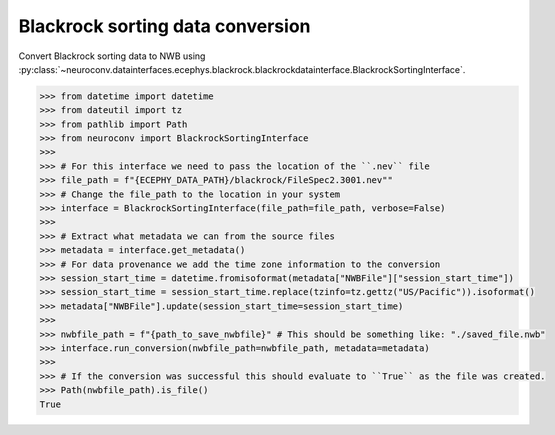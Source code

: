 Blackrock sorting data conversion
^^^^^^^^^^^^^^^^^^^^^^^^^^^^^^^^^

Convert Blackrock sorting data to NWB using :py:class:`~neuroconv.datainterfaces.ecephys.blackrock.blackrockdatainterface.BlackrockSortingInterface`.

.. code-block:: python

    >>> from datetime import datetime
    >>> from dateutil import tz
    >>> from pathlib import Path
    >>> from neuroconv import BlackrockSortingInterface
    >>>
    >>> # For this interface we need to pass the location of the ``.nev`` file
    >>> file_path = f"{ECEPHY_DATA_PATH}/blackrock/FileSpec2.3001.nev""
    >>> # Change the file_path to the location in your system
    >>> interface = BlackrockSortingInterface(file_path=file_path, verbose=False)
    >>>
    >>> # Extract what metadata we can from the source files
    >>> metadata = interface.get_metadata()
    >>> # For data provenance we add the time zone information to the conversion
    >>> session_start_time = datetime.fromisoformat(metadata["NWBFile"]["session_start_time"])
    >>> session_start_time = session_start_time.replace(tzinfo=tz.gettz("US/Pacific")).isoformat()
    >>> metadata["NWBFile"].update(session_start_time=session_start_time)
    >>>
    >>> nwbfile_path = f"{path_to_save_nwbfile}" # This should be something like: "./saved_file.nwb"
    >>> interface.run_conversion(nwbfile_path=nwbfile_path, metadata=metadata)
    >>>
    >>> # If the conversion was successful this should evaluate to ``True`` as the file was created.
    >>> Path(nwbfile_path).is_file()
    True
